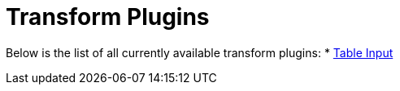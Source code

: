 [[transform-plugins]]
= Transform Plugins

Below is the list of all currently available transform plugins:
// tag::links[]
* xref:plugins/transforms/table-input/table-input.adoc[Table Input]
// end::links[]